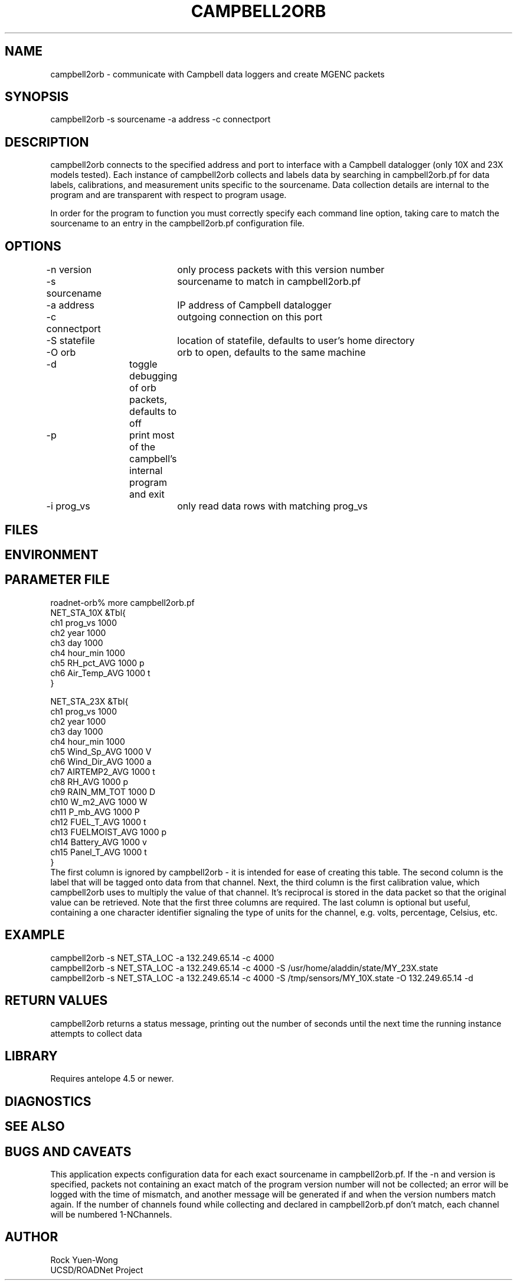 .TH CAMPBELL2ORB 1 "$Date: 2003/10/23 15:24:51 $"
.SH NAME
campbell2orb \- communicate with Campbell data loggers and create MGENC packets
.SH SYNOPSIS
.nf
campbell2orb -s sourcename -a address -c connectport
.fi
.SH DESCRIPTION
campbell2orb connects to the specified address and port to interface
with a Campbell datalogger (only 10X and 23X models tested). Each
instance of campbell2orb collects and labels data by searching in
campbell2orb.pf for data labels, calibrations, and measurement units
specific to the sourcename.  Data collection details are internal to
the program and are transparent with respect to program usage.

In order for the program to function you must correctly specify each
command line option, taking care to match the sourcename to an entry
in the campbell2orb.pf configuration file.
.SH OPTIONS
.nf
-n version	only process packets with this version number
-s sourcename	sourcename to match in campbell2orb.pf
-a address	IP address of Campbell datalogger
-c connectport	outgoing connection on this port
-S statefile	location of statefile, defaults to user's home directory
-O orb		orb to open, defaults to the same machine
-d		toggle debugging of orb packets, defaults to off
-p		print most of the campbell's internal program and exit
-i prog_vs	only read data rows with matching prog_vs
.fi
.SH FILES
.SH ENVIRONMENT
.SH PARAMETER FILE
.nf
roadnet-orb% more campbell2orb.pf
NET_STA_10X  &Tbl{
        ch1     prog_vs         1000
        ch2     year            1000
        ch3     day             1000
        ch4     hour_min        1000
        ch5     RH_pct_AVG      1000    p
        ch6     Air_Temp_AVG    1000    t
}

NET_STA_23X   &Tbl{
        ch1     prog_vs         1000
        ch2     year            1000
        ch3     day             1000
        ch4     hour_min        1000
        ch5     Wind_Sp_AVG     1000    V
        ch6     Wind_Dir_AVG    1000    a
        ch7     AIRTEMP2_AVG    1000    t
        ch8     RH_AVG          1000    p
        ch9     RAIN_MM_TOT     1000    D
        ch10    W_m2_AVG        1000    W
        ch11    P_mb_AVG        1000    P
        ch12    FUEL_T_AVG      1000    t
        ch13    FUELMOIST_AVG   1000    p
        ch14    Battery_AVG     1000    v
        ch15    Panel_T_AVG     1000    t
}
.fi
.nf
The first column is ignored by campbell2orb - it is intended for ease of creating this table.  The second column is the label that will be tagged onto data from that channel.  Next, the third column is the first calibration value, which campbell2orb uses to multiply the value of that channel.  It's reciprocal is stored in the data packet so that the original value can be retrieved.  Note that the first three columns are required.  The last column is optional but useful, containing a one character identifier signaling the type of units for the channel, e.g. volts, percentage, Celsius, etc.
.SH EXAMPLE
 campbell2orb -s NET_STA_LOC -a 132.249.65.14 -c 4000
 campbell2orb -s NET_STA_LOC -a 132.249.65.14 -c 4000 -S /usr/home/aladdin/state/MY_23X.state
 campbell2orb -s NET_STA_LOC -a 132.249.65.14 -c 4000 -S /tmp/sensors/MY_10X.state -O 132.249.65.14 -d
.ft CW
.in 2c
.nf
.fi
.in
.ft R
.SH RETURN VALUES
campbell2orb returns a status message, printing out the number of seconds
until the next time the running instance attempts to collect data
.SH LIBRARY
Requires antelope 4.5 or newer.
.SH DIAGNOSTICS
.SH "SEE ALSO"
.nf
.fi
.SH "BUGS AND CAVEATS"
This application expects configuration data for each exact sourcename in campbell2orb.pf.  If the -n and version is specified, packets not containing an exact match of the program version number will not be collected; an error will be logged with the time of mismatch, and another message will be generated if and when the version numbers match again.  If the number of channels found while collecting and declared in campbell2orb.pf don't match, each channel will be numbered 1-NChannels.
.SH AUTHOR
.nf
Rock Yuen-Wong
UCSD/ROADNet Project
.fi
